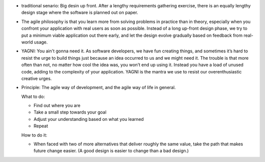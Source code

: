 - traditional senario: Big desin up front. After a lengthy requirements
  gathering exercise, there is an equally lengthy design stage where the
  software is planned out on paper.

- The agile philosophy is that you learn more from solving problems in practice
  than in theory, especially when you confront your application with real users
  as soon as possible. Instead of a long up-front design phase, we try to put a
  minimum viable application out there early, and let the design evolve
  gradually based on feedback from real-world usage.

- YAGNI: You ain't gonna need it. As software developers, we have fun creating
  things, and sometimes it’s hard to resist the urge to build things just
  because an idea occurred to us and we might need it. The trouble is that more
  often than not, no matter how cool the idea was, you won’t end up using it.
  Instead you have a load of unused code, adding to the complexity of your
  application. YAGNI is the mantra we use to resist our overenthusiastic
  creative urges.

- Principle: The agile way of development, and the agile way of life in
  general.

  What to do:

  * Find out where you are

  * Take a small step towards your goal

  * Adjust your understanding based on what you learned

  * Repeat

  How to do it:

  * When faced with two of more alternatives that deliver roughly the same
    value, take the path that makes future change easier.
    (A good design is easier to change than a bad design.)
